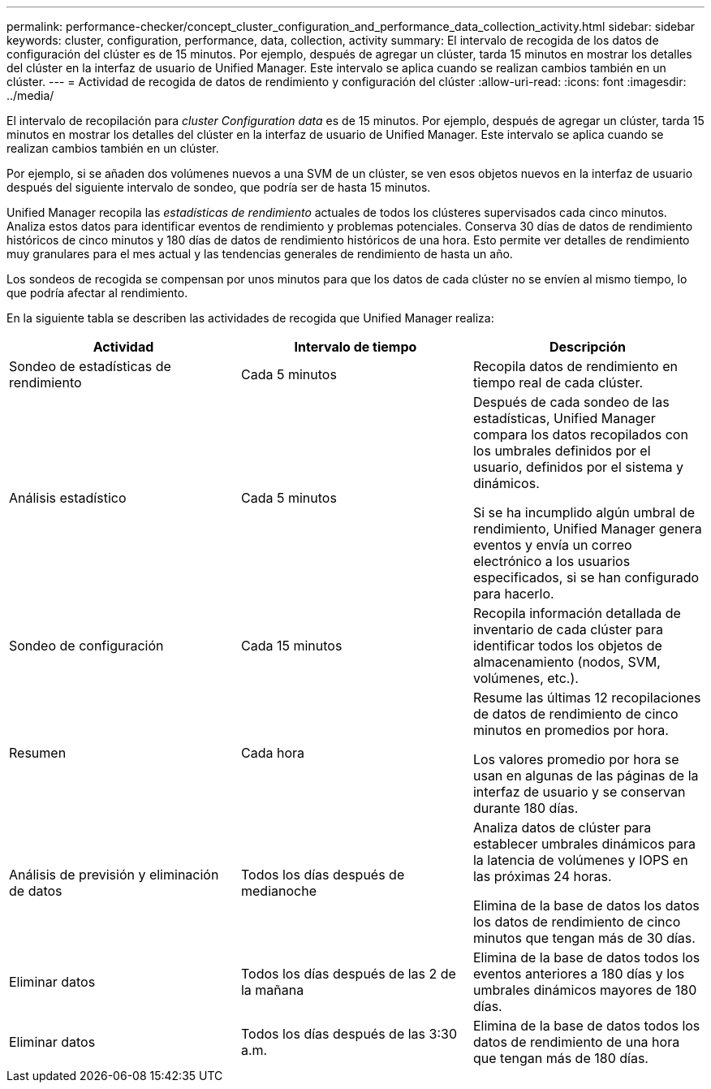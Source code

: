 ---
permalink: performance-checker/concept_cluster_configuration_and_performance_data_collection_activity.html 
sidebar: sidebar 
keywords: cluster, configuration, performance, data, collection, activity 
summary: El intervalo de recogida de los datos de configuración del clúster es de 15 minutos. Por ejemplo, después de agregar un clúster, tarda 15 minutos en mostrar los detalles del clúster en la interfaz de usuario de Unified Manager. Este intervalo se aplica cuando se realizan cambios también en un clúster. 
---
= Actividad de recogida de datos de rendimiento y configuración del clúster
:allow-uri-read: 
:icons: font
:imagesdir: ../media/


[role="lead"]
El intervalo de recopilación para _cluster Configuration data_ es de 15 minutos. Por ejemplo, después de agregar un clúster, tarda 15 minutos en mostrar los detalles del clúster en la interfaz de usuario de Unified Manager. Este intervalo se aplica cuando se realizan cambios también en un clúster.

Por ejemplo, si se añaden dos volúmenes nuevos a una SVM de un clúster, se ven esos objetos nuevos en la interfaz de usuario después del siguiente intervalo de sondeo, que podría ser de hasta 15 minutos.

Unified Manager recopila las _estadísticas de rendimiento_ actuales de todos los clústeres supervisados cada cinco minutos. Analiza estos datos para identificar eventos de rendimiento y problemas potenciales. Conserva 30 días de datos de rendimiento históricos de cinco minutos y 180 días de datos de rendimiento históricos de una hora. Esto permite ver detalles de rendimiento muy granulares para el mes actual y las tendencias generales de rendimiento de hasta un año.

Los sondeos de recogida se compensan por unos minutos para que los datos de cada clúster no se envíen al mismo tiempo, lo que podría afectar al rendimiento.

En la siguiente tabla se describen las actividades de recogida que Unified Manager realiza:

|===
| Actividad | Intervalo de tiempo | Descripción 


 a| 
Sondeo de estadísticas de rendimiento
 a| 
Cada 5 minutos
 a| 
Recopila datos de rendimiento en tiempo real de cada clúster.



 a| 
Análisis estadístico
 a| 
Cada 5 minutos
 a| 
Después de cada sondeo de las estadísticas, Unified Manager compara los datos recopilados con los umbrales definidos por el usuario, definidos por el sistema y dinámicos.

Si se ha incumplido algún umbral de rendimiento, Unified Manager genera eventos y envía un correo electrónico a los usuarios especificados, si se han configurado para hacerlo.



 a| 
Sondeo de configuración
 a| 
Cada 15 minutos
 a| 
Recopila información detallada de inventario de cada clúster para identificar todos los objetos de almacenamiento (nodos, SVM, volúmenes, etc.).



 a| 
Resumen
 a| 
Cada hora
 a| 
Resume las últimas 12 recopilaciones de datos de rendimiento de cinco minutos en promedios por hora.

Los valores promedio por hora se usan en algunas de las páginas de la interfaz de usuario y se conservan durante 180 días.



 a| 
Análisis de previsión y eliminación de datos
 a| 
Todos los días después de medianoche
 a| 
Analiza datos de clúster para establecer umbrales dinámicos para la latencia de volúmenes y IOPS en las próximas 24 horas.

Elimina de la base de datos los datos los datos de rendimiento de cinco minutos que tengan más de 30 días.



 a| 
Eliminar datos
 a| 
Todos los días después de las 2 de la mañana
 a| 
Elimina de la base de datos todos los eventos anteriores a 180 días y los umbrales dinámicos mayores de 180 días.



 a| 
Eliminar datos
 a| 
Todos los días después de las 3:30 a.m.
 a| 
Elimina de la base de datos todos los datos de rendimiento de una hora que tengan más de 180 días.

|===